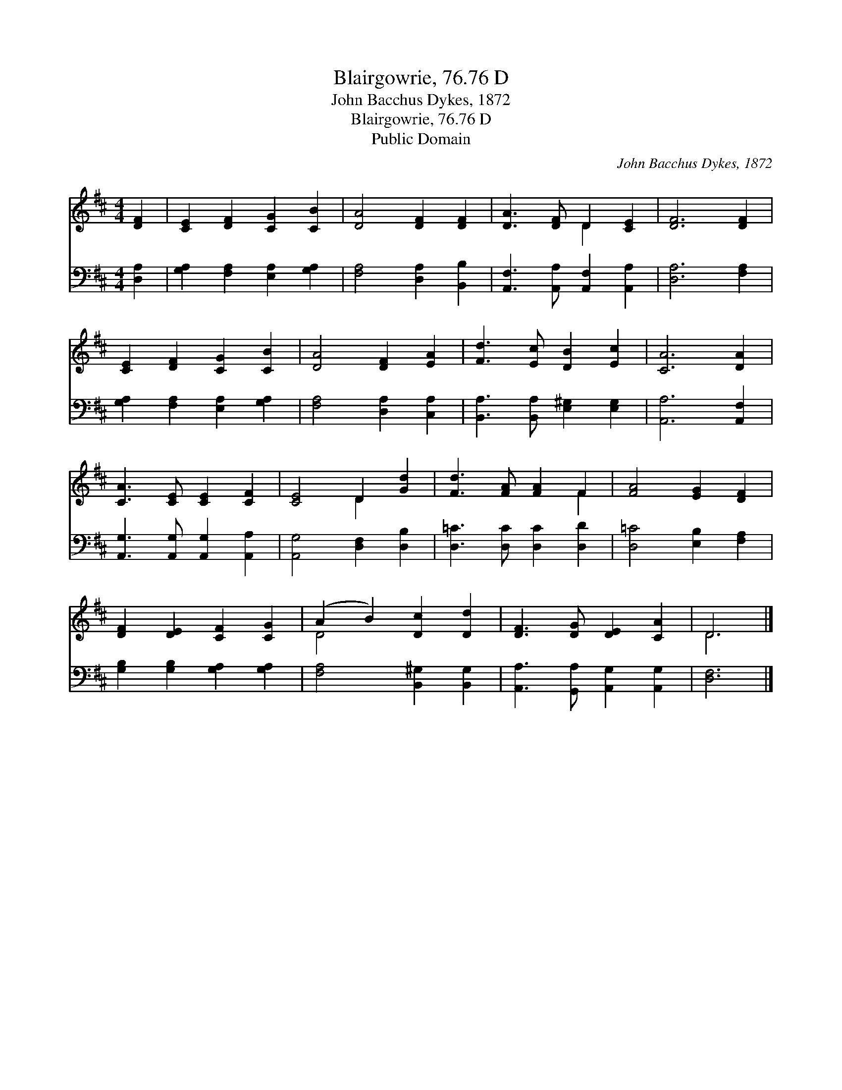 X:1
T:Blairgowrie, 76.76 D
T:John Bacchus Dykes, 1872
T:Blairgowrie, 76.76 D
T:Public Domain
C:John Bacchus Dykes, 1872
Z:Public Domain
%%score ( 1 2 ) 3
L:1/8
M:4/4
K:D
V:1 treble 
V:2 treble 
V:3 bass 
V:1
 [DF]2 | [CE]2 [DF]2 [CG]2 [CB]2 | [DA]4 [DF]2 [DF]2 | [DA]3 [DF] D2 [CE]2 | [DF]6 [DF]2 | %5
 [CE]2 [DF]2 [CG]2 [CB]2 | [DA]4 [DF]2 [EA]2 | [Fd]3 [Ec] [DB]2 [Ec]2 | [CA]6 [DA]2 | %9
 [CA]3 [CE] [CE]2 [CF]2 | [CE]4 D2 [Gd]2 | [Fd]3 [FA] [FA]2 F2 | [FA]4 [EG]2 [DF]2 | %13
 [DF]2 [DE]2 [CF]2 [CG]2 | (A2 B2) [Dc]2 [Dd]2 | [DF]3 [DG] [DE]2 [CA]2 | D6 |] %17
V:2
 x2 | x8 | x8 | x4 D2 x2 | x8 | x8 | x8 | x8 | x8 | x8 | x4 D2 x2 | x6 F2 | x8 | x8 | D4 x4 | x8 | %16
 D6 |] %17
V:3
 [D,A,]2 | [G,A,]2 [F,A,]2 [E,A,]2 [G,A,]2 | [F,A,]4 [D,A,]2 [B,,B,]2 | %3
 [A,,F,]3 [A,,A,] [A,,F,]2 [A,,A,]2 | [D,A,]6 [F,A,]2 | [G,A,]2 [F,A,]2 [E,A,]2 [G,A,]2 | %6
 [F,A,]4 [D,A,]2 [C,A,]2 | [B,,A,]3 [B,,A,] [E,^G,]2 [E,G,]2 | [A,,A,]6 [A,,F,]2 | %9
 [A,,G,]3 [A,,G,] [A,,G,]2 [A,,A,]2 | [A,,G,]4 [D,F,]2 [D,B,]2 | [D,=C]3 [D,C] [D,C]2 [D,D]2 | %12
 [D,=C]4 [E,B,]2 [F,A,]2 | [G,B,]2 [G,B,]2 [G,A,]2 [G,A,]2 | [F,A,]4 [B,,^G,]2 [B,,G,]2 | %15
 [A,,A,]3 [G,,A,] [A,,G,]2 [A,,G,]2 | [D,F,]6 |] %17

